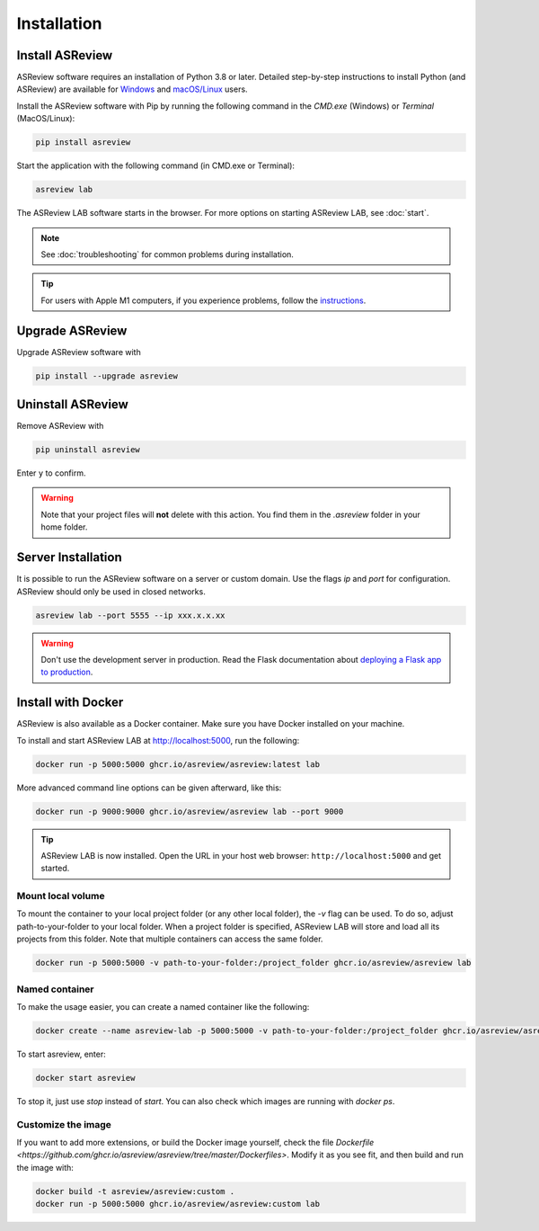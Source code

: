 Installation
============

Install ASReview
----------------

ASReview software requires an installation of Python 3.8 or later. Detailed
step-by-step instructions to install Python (and ASReview) are available for
`Windows <https://asreview.ai/download>`__ and
`macOS/Linux <https://asreview.ai/download/>`__ users.

Install the ASReview software with Pip by running the following command in the
`CMD.exe` (Windows) or `Terminal` (MacOS/Linux):

.. code:: bash

    pip install asreview

Start the application with the following command (in CMD.exe or Terminal):

.. code:: bash

    asreview lab

The ASReview LAB software starts in the browser. For more options on starting
ASReview LAB, see :doc:`start`.

.. note::

    See :doc:`troubleshooting` for common problems during installation.

.. tip::

    For users with Apple M1 computers, if you experience problems, follow the
    `instructions
    <https://github.com/asreview/asreview/issues/738>`__.


Upgrade ASReview
----------------

Upgrade ASReview software with

.. code:: bash

    pip install --upgrade asreview



Uninstall ASReview
------------------

Remove ASReview with

.. code:: bash

    pip uninstall asreview

Enter ``y`` to confirm.

.. warning::

    Note that your project files will **not** delete with this action. You find them in the `.asreview` folder in your home folder.

Server Installation
-------------------

It is possible to run the ASReview software on a server or custom domain. Use
the flags `ip` and `port` for configuration. ASReview should only be used in
closed networks.

.. code:: bash

    asreview lab --port 5555 --ip xxx.x.x.xx

.. warning::

    Don't use the development server in production. Read the Flask documentation
    about `deploying a Flask app to production <https://flask.palletsprojects.com/en/1.1.x/tutorial/deploy/>`__.


Install with Docker
-------------------

ASReview is also available as a Docker container. Make sure you have
Docker installed on your machine.

To install and start ASReview LAB at http://localhost:5000, run the following:

.. code:: bash

   docker run -p 5000:5000 ghcr.io/asreview/asreview:latest lab


More advanced command line options can be given
afterward, like this:

.. code:: bash

   docker run -p 9000:9000 ghcr.io/asreview/asreview lab --port 9000

.. tip::

    ASReview LAB is now installed. Open the URL in your host web browser:
    ``http://localhost:5000`` and get started.


Mount local volume
~~~~~~~~~~~~~~~~~~

To mount the container to your local project folder (or any other local
folder), the `-v` flag can be used. To do so, adjust path-to-your-folder to
your local folder. When a project folder is specified, ASReview LAB will store
and load all its projects from this folder. Note that multiple containers can
access the same folder.

.. code:: bash

    docker run -p 5000:5000 -v path-to-your-folder:/project_folder ghcr.io/asreview/asreview lab

Named container
~~~~~~~~~~~~~~~

To make the usage easier, you can create a named container like the following:

.. code:: bash

    docker create --name asreview-lab -p 5000:5000 -v path-to-your-folder:/project_folder ghcr.io/asreview/asreview lab

To start asreview, enter:

.. code:: bash

    docker start asreview

To stop it, just use `stop` instead of `start`.
You can also check which images are running with `docker ps`.

Customize the image
~~~~~~~~~~~~~~~~~~~

If you want to add more extensions, or build the Docker image yourself, check the file `Dockerfile <https://github.com/ghcr.io/asreview/asreview/tree/master/Dockerfiles>`.
Modify it as you see fit, and then build and run the image with:

.. code:: bash

    docker build -t asreview/asreview:custom .
    docker run -p 5000:5000 ghcr.io/asreview/asreview:custom lab
